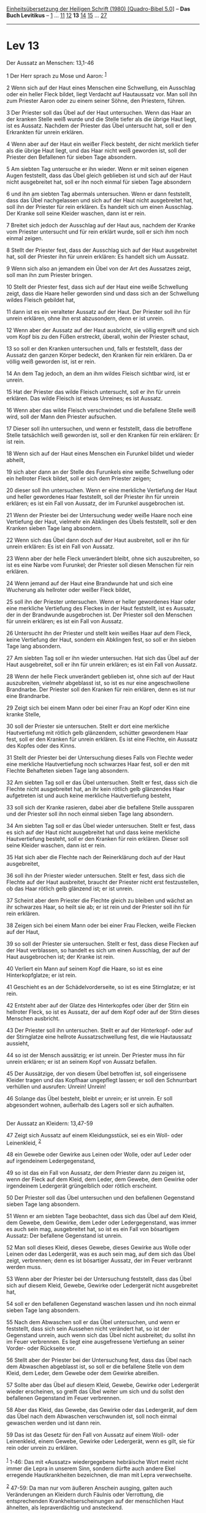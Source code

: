 :PROPERTIES:
:ID:       c032aaf1-15ed-4cf1-bf50-32b91081dfbe
:END:
<<navbar>>
[[../index.html][Einheitsübersetzung der Heiligen Schrift (1980)
[Quadro-Bibel 5.0]]] -- *Das Buch Levitikus* -- [[file:Lev_1.html][1]]
... [[file:Lev_11.html][11]] [[file:Lev_12.html][12]] *13*
[[file:Lev_14.html][14]] [[file:Lev_15.html][15]] ...
[[file:Lev_27.html][27]]

--------------

* Lev 13
  :PROPERTIES:
  :CUSTOM_ID: lev-13
  :END:

<<verses>>

<<v1>>
**** Der Aussatz an Menschen: 13,1-46
     :PROPERTIES:
     :CUSTOM_ID: der-aussatz-an-menschen-131-46
     :END:
1 Der Herr sprach zu Mose und Aaron: ^{[[#fn1][1]]}

<<v2>>
2 Wenn sich auf der Haut eines Menschen eine Schwellung, ein Ausschlag
oder ein heller Fleck bildet, liegt Verdacht auf Hautaussatz vor. Man
soll ihn zum Priester Aaron oder zu einem seiner Söhne, den Priestern,
führen.

<<v3>>
3 Der Priester soll das Übel auf der Haut untersuchen. Wenn das Haar an
der kranken Stelle weiß wurde und die Stelle tiefer als die übrige Haut
liegt, ist es Aussatz. Nachdem der Priester das Übel untersucht hat,
soll er den Erkrankten für unrein erklären.

<<v4>>
4 Wenn aber auf der Haut ein weißer Fleck besteht, der nicht merklich
tiefer als die übrige Haut liegt, und das Haar nicht weiß geworden ist,
soll der Priester den Befallenen für sieben Tage absondern.

<<v5>>
5 Am siebten Tag untersuche er ihn wieder. Wenn er mit seinen eigenen
Augen feststellt, dass das Übel gleich geblieben ist und sich auf der
Haut nicht ausgebreitet hat, soll er ihn noch einmal für sieben Tage
absondern

<<v6>>
6 und ihn am siebten Tag abermals untersuchen. Wenn er dann feststellt,
dass das Übel nachgelassen und sich auf der Haut nicht ausgebreitet hat,
soll ihn der Priester für rein erklären. Es handelt sich um einen
Ausschlag. Der Kranke soll seine Kleider waschen, dann ist er rein.

<<v7>>
7 Breitet sich jedoch der Ausschlag auf der Haut aus, nachdem der Kranke
vom Priester untersucht und für rein erklärt wurde, soll er sich ihm
noch einmal zeigen.

<<v8>>
8 Stellt der Priester fest, dass der Ausschlag sich auf der Haut
ausgebreitet hat, soll der Priester ihn für unrein erklären: Es handelt
sich um Aussatz.

<<v9>>
9 Wenn sich also an jemandem ein Übel von der Art des Aussatzes zeigt,
soll man ihn zum Priester bringen.

<<v10>>
10 Stellt der Priester fest, dass sich auf der Haut eine weiße
Schwellung zeigt, dass die Haare heller geworden sind und dass sich an
der Schwellung wildes Fleisch gebildet hat,

<<v11>>
11 dann ist es ein veralteter Aussatz auf der Haut. Der Priester soll
ihn für unrein erklären, ohne ihn erst abzusondern, denn er ist unrein.

<<v12>>
12 Wenn aber der Aussatz auf der Haut ausbricht, sie völlig ergreift und
sich vom Kopf bis zu den Füßen erstreckt, überall, wohin der Priester
schaut,

<<v13>>
13 so soll er den Kranken untersuchen und, falls er feststellt, dass der
Aussatz den ganzen Körper bedeckt, den Kranken für rein erklären. Da er
völlig weiß geworden ist, ist er rein.

<<v14>>
14 An dem Tag jedoch, an dem an ihm wildes Fleisch sichtbar wird, ist er
unrein.

<<v15>>
15 Hat der Priester das wilde Fleisch untersucht, soll er ihn für unrein
erklären. Das wilde Fleisch ist etwas Unreines; es ist Aussatz.

<<v16>>
16 Wenn aber das wilde Fleisch verschwindet und die befallene Stelle
weiß wird, soll der Mann den Priester aufsuchen.

<<v17>>
17 Dieser soll ihn untersuchen, und wenn er feststellt, dass die
betroffene Stelle tatsächlich weiß geworden ist, soll er den Kranken für
rein erklären: Er ist rein.

<<v18>>
18 Wenn sich auf der Haut eines Menschen ein Furunkel bildet und wieder
abheilt,

<<v19>>
19 sich aber dann an der Stelle des Furunkels eine weiße Schwellung oder
ein hellroter Fleck bildet, soll er sich dem Priester zeigen;

<<v20>>
20 dieser soll ihn untersuchen. Wenn er eine merkliche Vertiefung der
Haut und heller gewordenes Haar feststellt, soll der Priester ihn für
unrein erklären; es ist ein Fall von Aussatz, der im Furunkel
ausgebrochen ist.

<<v21>>
21 Wenn der Priester bei der Untersuchung weder weiße Haare noch eine
Vertiefung der Haut, vielmehr ein Abklingen des Übels feststellt, soll
er den Kranken sieben Tage lang absondern.

<<v22>>
22 Wenn sich das Übel dann doch auf der Haut ausbreitet, soll er ihn für
unrein erklären: Es ist ein Fall von Aussatz.

<<v23>>
23 Wenn aber der helle Fleck unverändert bleibt, ohne sich auszubreiten,
so ist es eine Narbe vom Furunkel; der Priester soll diesen Menschen für
rein erklären.

<<v24>>
24 Wenn jemand auf der Haut eine Brandwunde hat und sich eine Wucherung
als hellroter oder weißer Fleck bildet,

<<v25>>
25 soll ihn der Priester untersuchen. Wenn er heller gewordenes Haar
oder eine merkliche Vertiefung des Fleckes in der Haut feststellt, ist
es Aussatz, der in der Brandwunde ausgebrochen ist. Der Priester soll
den Menschen für unrein erklären; es ist ein Fall von Aussatz.

<<v26>>
26 Untersucht ihn der Priester und stellt kein weißes Haar auf dem
Fleck, keine Vertiefung der Haut, sondern ein Abklingen fest, so soll er
ihn sieben Tage lang absondern.

<<v27>>
27 Am siebten Tag soll er ihn wieder untersuchen. Hat sich das Übel auf
der Haut ausgebreitet, soll er ihn für unrein erklären; es ist ein Fall
von Aussatz.

<<v28>>
28 Wenn der helle Fleck unverändert geblieben ist, ohne sich auf der
Haut auszubreiten, vielmehr abgeblasst ist, so ist es nur eine
angeschwollene Brandnarbe. Der Priester soll den Kranken für rein
erklären, denn es ist nur eine Brandnarbe.

<<v29>>
29 Zeigt sich bei einem Mann oder bei einer Frau an Kopf oder Kinn eine
kranke Stelle,

<<v30>>
30 soll der Priester sie untersuchen. Stellt er dort eine merkliche
Hautvertiefung mit rötlich gelb glänzendem, schütter gewordenem Haar
fest, soll er den Kranken für unrein erklären. Es ist eine Flechte, ein
Aussatz des Kopfes oder des Kinns.

<<v31>>
31 Stellt der Priester bei der Untersuchung dieses Falls von Flechte
weder eine merkliche Hautvertiefung noch schwarzes Haar fest, soll er
den mit Flechte Behafteten sieben Tage lang absondern.

<<v32>>
32 Am siebten Tag soll er das Übel untersuchen. Stellt er fest, dass
sich die Flechte nicht ausgebreitet hat, an ihr kein rötlich gelb
glänzendes Haar aufgetreten ist und auch keine merkliche Hautvertiefung
besteht,

<<v33>>
33 soll sich der Kranke rasieren, dabei aber die befallene Stelle
aussparen und der Priester soll ihn noch einmal sieben Tage lang
absondern.

<<v34>>
34 Am siebten Tag soll er das Übel wieder untersuchen. Stellt er fest,
dass es sich auf der Haut nicht ausgebreitet hat und dass keine
merkliche Hautvertiefung besteht, soll er den Kranken für rein erklären.
Dieser soll seine Kleider waschen, dann ist er rein.

<<v35>>
35 Hat sich aber die Flechte nach der Reinerklärung doch auf der Haut
ausgebreitet,

<<v36>>
36 soll ihn der Priester wieder untersuchen. Stellt er fest, dass sich
die Flechte auf der Haut ausbreitet, braucht der Priester nicht erst
festzustellen, ob das Haar rötlich gelb glänzend ist; er ist unrein.

<<v37>>
37 Scheint aber dem Priester die Flechte gleich zu bleiben und wächst an
ihr schwarzes Haar, so heilt sie ab; er ist rein und der Priester soll
ihn für rein erklären.

<<v38>>
38 Zeigen sich bei einem Mann oder bei einer Frau Flecken, weiße Flecken
auf der Haut,

<<v39>>
39 so soll der Priester sie untersuchen. Stellt er fest, dass diese
Flecken auf der Haut verblassen, so handelt es sich um einen Ausschlag,
der auf der Haut ausgebrochen ist; der Kranke ist rein.

<<v40>>
40 Verliert ein Mann auf seinem Kopf die Haare, so ist es eine
Hinterkopfglatze; er ist rein.

<<v41>>
41 Geschieht es an der Schädelvorderseite, so ist es eine Stirnglatze;
er ist rein.

<<v42>>
42 Entsteht aber auf der Glatze des Hinterkopfes oder über der Stirn ein
hellroter Fleck, so ist es Aussatz, der auf dem Kopf oder auf der Stirn
dieses Menschen ausbricht.

<<v43>>
43 Der Priester soll ihn untersuchen. Stellt er auf der Hinterkopf- oder
auf der Stirnglatze eine hellrote Aussatzschwellung fest, die wie
Hautaussatz aussieht,

<<v44>>
44 so ist der Mensch aussätzig; er ist unrein. Der Priester muss ihn für
unrein erklären; er ist an seinem Kopf von Aussatz befallen.

<<v45>>
45 Der Aussätzige, der von diesem Übel betroffen ist, soll eingerissene
Kleider tragen und das Kopfhaar ungepflegt lassen; er soll den
Schnurrbart verhüllen und ausrufen: Unrein! Unrein!

<<v46>>
46 Solange das Übel besteht, bleibt er unrein; er ist unrein. Er soll
abgesondert wohnen, außerhalb des Lagers soll er sich aufhalten.\\
\\

<<v47>>
**** Der Aussatz an Kleidern: 13,47-59
     :PROPERTIES:
     :CUSTOM_ID: der-aussatz-an-kleidern-1347-59
     :END:
47 Zeigt sich Aussatz auf einem Kleidungsstück, sei es ein Woll- oder
Leinenkleid, ^{[[#fn2][2]]}

<<v48>>
48 ein Gewebe oder Gewirke aus Leinen oder Wolle, oder auf Leder oder
auf irgendeinem Ledergegenstand,

<<v49>>
49 so ist das ein Fall von Aussatz, der dem Priester dann zu zeigen ist,
wenn der Fleck auf dem Kleid, dem Leder, dem Gewebe, dem Gewirke oder
irgendeinem Ledergerät grüngelblich oder rötlich erscheint.

<<v50>>
50 Der Priester soll das Übel untersuchen und den befallenen Gegenstand
sieben Tage lang absondern.

<<v51>>
51 Wenn er am siebten Tage beobachtet, dass sich das Übel auf dem Kleid,
dem Gewebe, dem Gewirke, dem Leder oder Ledergegenstand, was immer es
auch sein mag, ausgebreitet hat, so ist es ein Fall von bösartigem
Aussatz: Der befallene Gegenstand ist unrein.

<<v52>>
52 Man soll dieses Kleid, dieses Gewebe, dieses Gewirke aus Wolle oder
Leinen oder das Ledergerät, was es auch sein mag, auf dem sich das Übel
zeigt, verbrennen; denn es ist bösartiger Aussatz, der im Feuer
verbrannt werden muss.

<<v53>>
53 Wenn aber der Priester bei der Untersuchung feststellt, dass das Übel
sich auf diesem Kleid, Gewebe, Gewirke oder Ledergerät nicht
ausgebreitet hat,

<<v54>>
54 soll er den befallenen Gegenstand waschen lassen und ihn noch einmal
sieben Tage lang absondern.

<<v55>>
55 Nach dem Abwaschen soll er das Übel untersuchen, und wenn er
feststellt, dass sich sein Aussehen nicht verändert hat, so ist der
Gegenstand unrein, auch wenn sich das Übel nicht ausbreitet; du sollst
ihn im Feuer verbrennen. Es liegt eine ausgefressene Vertiefung an
seiner Vorder- oder Rückseite vor.

<<v56>>
56 Stellt aber der Priester bei der Untersuchung fest, dass das Übel
nach dem Abwaschen abgeblasst ist, so soll er die befallene Stelle von
dem Kleid, dem Leder, dem Gewebe oder dem Gewirke abreißen.

<<v57>>
57 Sollte aber das Übel auf diesem Kleid, Gewebe, Gewirke oder
Ledergerät wieder erscheinen, so greift das Übel weiter um sich und du
sollst den befallenen Gegenstand im Feuer verbrennen.

<<v58>>
58 Aber das Kleid, das Gewebe, das Gewirke oder das Ledergerät, auf dem
das Übel nach dem Abwaschen verschwunden ist, soll noch einmal gewaschen
werden und ist dann rein.

<<v59>>
59 Das ist das Gesetz für den Fall von Aussatz auf einem Woll- oder
Leinenkleid, einem Gewebe, Gewirke oder Ledergerät, wenn es gilt, sie
für rein oder unrein zu erklären.\\
\\

^{[[#fnm1][1]]} 1-46: Das mit «Aussatz» wiedergegebene hebräische Wort
meint nicht immer die Lepra in unserem Sinn, sondern dürfte auch andere
Ekel erregende Hautkrankheiten bezeichnen, die man mit Lepra
verwechselte.

^{[[#fnm2][2]]} 47-59: Da man nur vom äußeren Anschein ausging, galten
auch Veränderungen an Kleidern durch Fäulnis oder Verrottung, die
entsprechenden Krankheitserscheinungen auf der menschlichen Haut
ähnelten, als lepraverdächtig und ansteckend.

